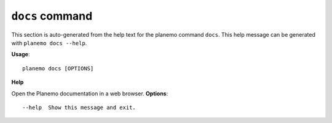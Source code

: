 
``docs`` command
======================================

This section is auto-generated from the help text for the planemo command
``docs``. This help message can be generated with ``planemo docs
--help``.

**Usage**::

    planemo docs [OPTIONS]

**Help**

Open the Planemo documentation in a web browser.
**Options**::


      --help  Show this message and exit.
    
